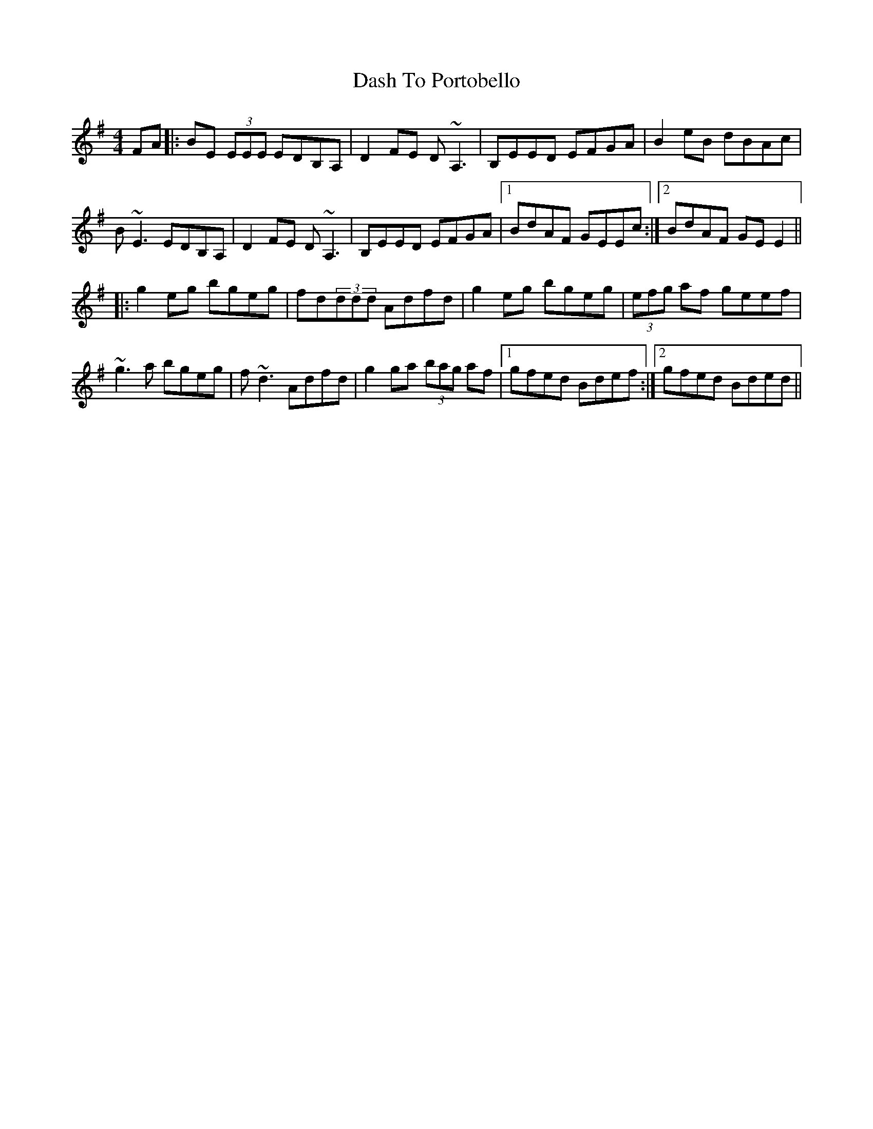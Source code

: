 X: 9536
T: Dash To Portobello
R: reel
M: 4/4
K: Eminor
FA|:BE (3EEE EDB,A,|D2 FE D~A,3|B,EED EFGA|B2 eB dBAc|
B~E3 EDB,A,|D2 FE D~A,3|B,EED EFGA|1 BdAF GEEc:|2 BdAF GE E2||
|:g2 eg bgeg|fd(3ddd Adfd|g2 eg bgeg|(3efg af geef|
~g3a bgeg|f~d3 Adfd|g2 ga (3bag af|1 gfed Bdef:|2 gfed Bded||

